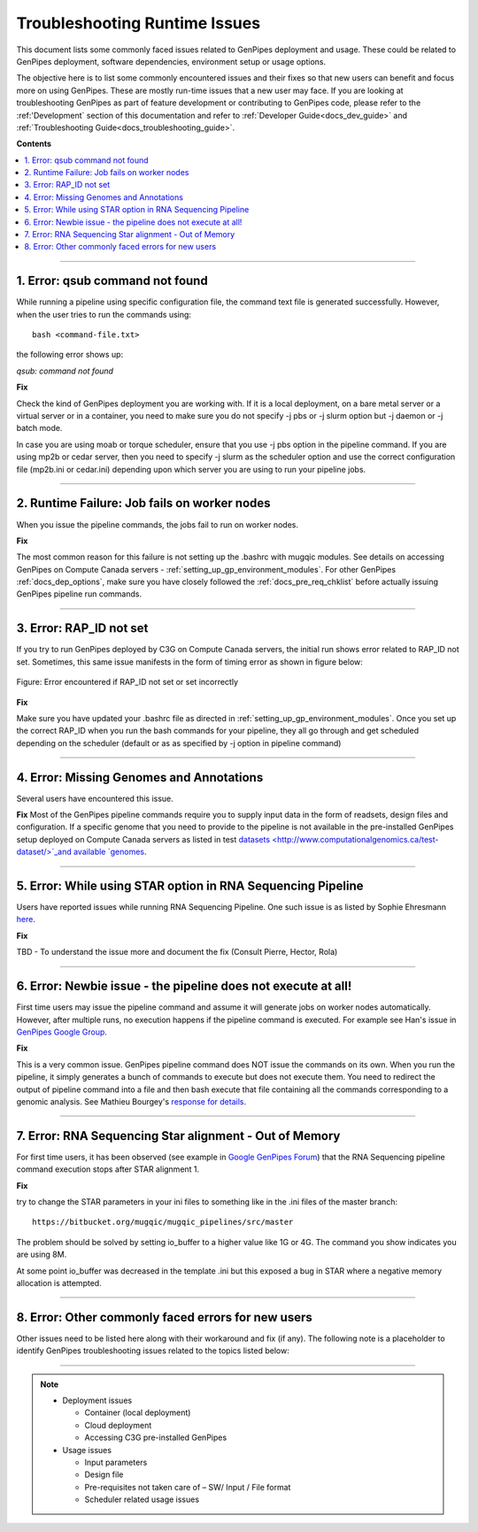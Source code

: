 .. _docs_troubleshooting_rt_issues:

.. spelling::

    qsub
    slurm
    moab
    Runtime
    Ehresmann
    io

Troubleshooting Runtime Issues 
===============================
This document lists some commonly faced issues related to GenPipes deployment and usage.  These could be related to GenPipes deployment, software dependencies, environment setup or usage options.

The objective here is to list some commonly encountered issues and their fixes so that new users can benefit and focus more on using GenPipes.  These are mostly run-time issues that a new user may face. If you are looking at troubleshooting GenPipes as part of feature development or contributing to GenPipes code, please refer to the :ref:'Development` section of this documentation and refer to :ref:`Developer Guide<docs_dev_guide>` and :ref:`Troubleshooting Guide<docs_troubleshooting_guide>`.

**Contents**

.. contents:: :local:

----

1. Error: qsub command not found
----------------------------------

While running a pipeline using specific configuration file, the command text file is generated successfully. However, when the user tries to run the commands using:

::

  bash <command-file.txt>

the following error shows up:

*qsub: command not found*

.. image:: /img/error/get_st_err1a.png

.. image:: /img/error/get_st_err1b.png

**Fix**

Check the kind of GenPipes deployment you are working with.  If it is a local deployment, on a bare metal server or a virtual server or in a container, you need to make sure you do not specify -j pbs or -j slurm option but -j daemon or -j batch mode.

In case you are using moab or torque scheduler, ensure that you use -j pbs option in the pipeline command. If you are using mp2b or cedar server, then you need to specify -j slurm as the scheduler option and use the correct configuration file (mp2b.ini or cedar.ini) depending upon which server you are using to run your pipeline jobs.

----

2. Runtime Failure: Job fails on worker nodes
----------------------------------------------
When you issue the pipeline commands, the jobs fail to run on worker nodes.

**Fix**

The most common reason for this failure is not setting up the .bashrc with mugqic modules. See details on accessing GenPipes on Compute Canada servers - :ref:`setting_up_gp_environment_modules`. For other GenPipes :ref:`docs_dep_options`, make sure you have closely followed the :ref:`docs_pre_req_chklist` before actually issuing GenPipes pipeline run commands.

----

3. Error: RAP_ID not set
-------------------------
If you try to run GenPipes deployed by C3G on Compute Canada servers, the initial run shows error related to RAP_ID not set. Sometimes, this same issue manifests in the form of timing error as shown in figure below:

.. figure:: /img/error/rap_id_error.png
   :align: center
   :alt: rap_id error 

   Figure:  Error encountered if RAP_ID not set or set incorrectly

**Fix**

Make sure you have updated your .bashrc file as directed in :ref:`setting_up_gp_environment_modules`.  Once you set up the correct RAP_ID when you run the bash commands for your pipeline, they all go through and get scheduled depending on the scheduler (default or as as specified by -j option in pipeline command)

----

4. Error: Missing Genomes and Annotations
-----------------------------------------
Several users have encountered this issue.

**Fix**
Most of the GenPipes pipeline commands require you to supply input data in the form of readsets, design files and configuration.  If a specific genome that you need to provide to the pipeline is not available in the pre-installed GenPipes setup deployed on Compute Canada servers as listed in test `datasets <http://www.computationalgenomics.ca/test-dataset/>`_and available `genomes <https://genpipes.readthedocs.io/en/latest/c3gres/cvmfs_genomes.html>`_.

----

5. Error: While using STAR option in RNA Sequencing Pipeline
-------------------------------------------------------------
Users have reported issues while running RNA Sequencing Pipeline. One such issue is as listed by Sophie Ehresmann `here <https://groups.google.com/forum/#!searchin/genpipes/star%7Csort:date/genpipes/GzK3RZ5WZt4/3G8FEa_yAwAJ>`_.

**Fix**

TBD - To understand the issue more and document the fix (Consult Pierre, Hector, Rola)

----

6. Error: Newbie issue - the pipeline does not execute at all!
--------------------------------------------------------------
First time users may issue the pipeline command and assume it will generate jobs on worker nodes automatically.  However, after multiple runs, no execution happens if the pipeline command is executed.  For example see Han's issue in `GenPipes Google Group <https://groups.google.com/forum/#!msg/genpipes/4jxFWDC_Otw/K0ULgt7-AQAJ;context-place=forum/genpipes>`_.

**Fix**

This is a very common issue.  GenPipes pipeline command does NOT issue the commands on its own.  When you run the pipeline, it simply generates a bunch of commands to execute but does not execute them.  You need to redirect the output of pipeline command into a file and then bash execute that file containing all the commands corresponding to a genomic analysis.  See Mathieu Bourgey's `response for details <https://groups.google.com/forum/#!msg/genpipes/4jxFWDC_Otw/K0ULgt7-AQAJ;context-place=forum/genpipes>`_.

----

7. Error: RNA Sequencing Star alignment - Out of Memory
--------------------------------------------------------
For first time users, it has been observed (see example in `Google GenPipes Forum <https://groups.google.com/forum/#!topic/GenPipes/EC2VeLz3i0Y>`_) that the RNA Sequencing pipeline command execution stops after STAR alignment 1.  

**Fix**

try to change the STAR parameters in your ini files to something like in the .ini files of the master branch:

::

  https://bitbucket.org/mugqic/mugqic_pipelines/src/master

The problem should be solved by setting io_buffer to a higher value like 1G or 4G. The command you show indicates you are using 8M.

At some point io_buffer was decreased in the template .ini but this exposed a bug in STAR where a negative memory allocation is attempted.


----

8. Error: Other commonly faced errors for new users
----------------------------------------------------

Other issues need to be listed here along with their workaround and fix (if any). The following note is a placeholder to identify GenPipes troubleshooting issues related to the topics listed below:

----

.. note:: 

	* Deployment issues

          - Container (local deployment)
	  - Cloud deployment
	  - Accessing C3G pre-installed GenPipes

	* Usage issues

	  - Input parameters
	  - Design file
	  - Pre-requisites not taken care of – SW/ Input / File format
	  - Scheduler related usage issues

